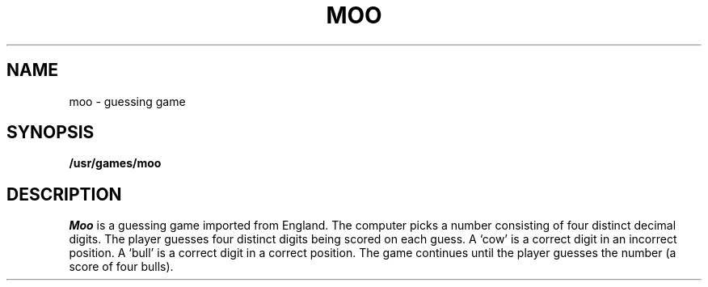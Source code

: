 .TH MOO 6 
.SH NAME
moo \- guessing game
.SH SYNOPSIS
.B /usr/games/moo
.SH DESCRIPTION
.I Moo
is a guessing game imported from England.
The computer picks a number consisting
of four distinct decimal digits.
The player guesses four distinct digits
being scored on each guess.
A `cow' is a correct digit in an incorrect position.
A `bull' is a correct digit in a correct position.
The game continues until the player guesses the number
(a score of four bulls).
